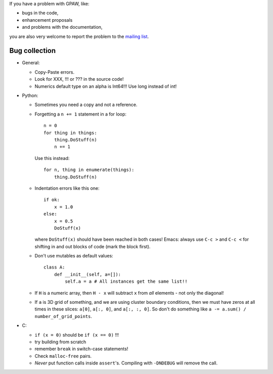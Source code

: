 .. _bugs:

If you have a problem with GPAW, like:

* bugs in the code,
* enhancement proposals
* and problems with the documentation,

you are also very welcome to report the problem to
the `mailing list`_.


.. _mailing list: http://listserv.fysik.dtu.dk/mailman/listinfo/campos


--------------
Bug collection
--------------

* General:

  - Copy-Paste errors.
  - Look for XXX, !!! or ??? in the source code!
  - Numerics default type on an alpha is Int64!!! Use long instead of int!

* Python:

  - Sometimes you need a copy and not a reference.
  - Forgetting a ``n += 1`` statement in a for loop::

      n = 0
      for thing in things:
	  thing.DoStuff(n)
	  n += 1

    Use this instead::

      for n, thing in enumerate(things):
	  thing.DoStuff(n)

  - Indentation errors like this one::

     if ok:
         x = 1.0
     else:
         x = 0.5
         DoStuff(x)

    where ``DoStuff(x)`` should have been reached in both cases!
    Emacs: always use ``C-c >`` and ``C-c <`` for shifting in and out
    blocks of code (mark the block first).

  - Don't use mutables as default values::

     class A:
         def __init__(self, a=[]):
             self.a = a # All instances get the same list!!

  - If ``H`` is a numeric array, then ``H - x`` will subtract ``x``
    from *all* elements - not only the diagonal!

  - If ``a`` is 3D grid of something, and we are using cluster boundary conditions, then we must have zeros at all times in these slices: ``a[0]``, ``a[:, 0]``, and ``a[:, :, 0]``.  So don't do something like ``a -= a.sum() / number_of_grid_points``.

* C:

  - ``if (x = 0)`` should be ``if (x == 0)`` !!!
  - try building from scratch
  - remember ``break`` in switch-case statements!
  - Check ``malloc-free`` pairs.
  - *Never* put function calls inside ``assert``'s.  Compiling with
    ``-DNDEBUG`` will remove the call.

